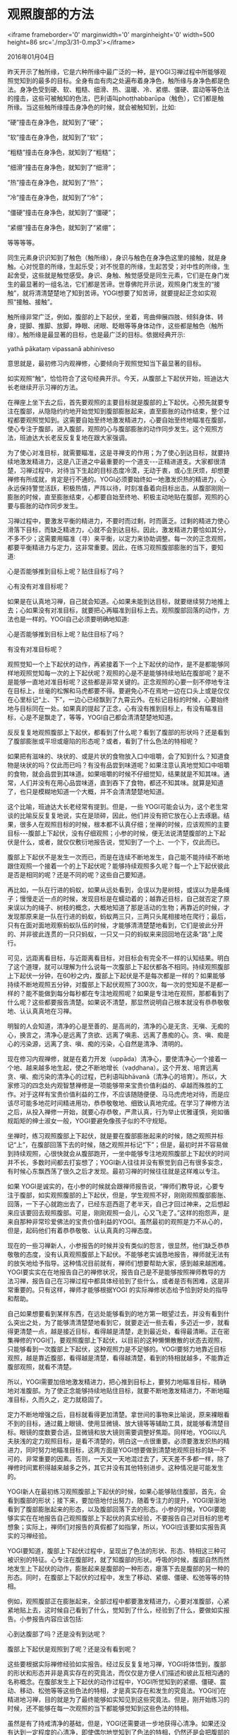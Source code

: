 * 观照腹部的方法

<iframe frameborder='0' marginwidth='0' marginheight='0' width=500 height=86 src='./mp3/31-0.mp3'></iframe>


2016年01月04日

昨天开示了触所缘，它是六种所缘中最广泛的一种，是YOGI习禅过程中所能够观照觉知到的最多的目标。全身有血有肉之处遍布着身净色，触所缘与身净色都是色法。身净色受到硬、软、粗糙、细滑、热、温暖、冷、紧绷、僵硬、震动等等色法的撞击，这些可被触知的色法，巴利语叫phoṭṭhabbarūpa（触色），它们都是触所缘。当这些触所缘撞击身净色的时候，就会被触知到，比如:

“硬”撞击在身净色，就知到了“硬”；

“软”撞击在身净色，就知到了“软”；

“粗糙”撞击在身净色，就知到了“粗糙”；

“细滑”撞击在身净色，就知到了“细滑”；

“热”撞击在身净色，就知到了“热”；

“冷”撞击在身净色，就知到了“冷”；

“僵硬”撞击在身净色，就知到了“僵硬”；

“紧绷”撞击在身净色，就知到了“紧绷”；

等等等等。

同生元素身识识知到了触色（触所缘），身识与触色在身净色这里的接触，就是身触。心对悦意的所缘，生起乐受；对不悦意的所缘，生起苦受；对中性的所缘，生起舍受，这些就是触觉感受。身识、身触、触觉感受是同生元素，它们是在身门发生的最显著的一组名法，它们都是苦谛。世尊佛陀开示说，观照身门发生的“接触”，就将清清楚楚地了知到苦谛。YOGI想要了知苦谛，就要提起正念如实观照“接触、接触”。

触所缘非常广泛，例如，腹部的上下起伏，坐着，弯曲伸展四肢、倾斜身体、转身，提脚、推脚、放脚，睁眼、闭眼、眨眼等等身体动作，这些都是触色（触所缘）。触所缘是最显著的目标，也是最广泛的目标。依据经典开示:

yathā pākataṃ vipassanā abhiniveso

意思就是，最初修习内观禅修，心要倾向于观照觉知当下最显著的目标。

如实观照“触”，恰恰符合了这句经典开示。今天，从腹部上下起伏开始，班迪达大长老继续开示习禅的方法。

[[./img/31-0.jpeg]]

在禅座上坐下去之后，首先要观照的主要目标就是腹部的上下起伏。心预先就要专注在腹部，从隐隐约约地开始觉知到腹部膨胀起来，直至膨胀的动作结束，整个过程都要观照觉知到。这需要自始至终地激发精进力，心要自始至终地瞄准在腹部，使心专注于腹部，进入腹部，观照的心与腹部膨胀的动作同步发生。这个观照方法，班迪达大长老反反复复地在跟大家强调。

为了使心对准目标，就需要瞄准，这是寻禅支的作用；为了使心到达目标，就要持续地激发精进力，这是八正道之中最重要的一个道支-﻿-﻿-正精进道支。大家都很清楚，习禅过程中，对待当下生起的目标态度冷漠，无动于衷，或心生厌烦，却想要禅修有所成就，肯定是行不通的。YOGI必须要始终如一地激发炽热的精进力，心永远保持警觉活跃，积极热情，严阵以待，时刻准备着向目标出击。从腹部刚刚一膨胀的时候，直至膨胀结束，心都要自始至终地、积极主动地贴在腹部，观照的心要与膨胀的动作同步发生。

习禅过程中，要激发平衡的精进力，不要时而过剩，时而匮乏。过剩的精进力使心滑落下目标，而缺乏精进力，心就不会到达目标。因此，激发精进力要恰如其分，不多不少；这需要用瞄准（寻）来平衡，以定力来协助调整。每一次的正念观照，都要平衡精进力与定力，这非常重要。因此，在练习观照腹部膨胀的当下，要知道:

心是否能够推到目标上呢？贴住目标了吗？

心有没有对准目标呢？

如果是在认真地习禅，自己就会知道。心如果未能到达目标，就要继续努力地推上去；心如果没有对准目标，就要把心再瞄准到目标上去。观照腹部回落的动作，方法也是一样的。YOGI自己必须要明确地知道:

心是否能够推到目标上呢？贴住目标了吗？

有没有对准目标呢？

观照觉知一个上下起伏的动作，再紧接着下一个上下起伏的动作，是不是都能够同样地观照觉知每一次的上下起伏呢？观照的心是不是能够持续地贴在腹部呢？是不是能够一直地对准目标呢？这些都是非常关键的。正念观照的心要一刻不停地专注在目标上，丝毫的松懈和马虎都要不得。要避免心不在焉地一边在口头上或是仅仅在心里标记“上、下”，一边心已经飘到了九霄云外。在标记目标的时候，心要始终地与目标同在一处。如果真的提起了正念，心有没有推到目标上，有没有瞄准目标，心是不是飘走了，等等，YOGI自己都会清清楚楚地知道。

反反复复地观照腹部上下起伏，都看到了什么呢？看到了腹部的形状吗？还是看到了腹部膨胀或平坦或瘪陷的形态呢？或者，看到了什么色法的特相呢？

如果把有滋味的、块状的、或是片状的食物放入口中咀嚼，会了知到什么？知道食物是块状的吗？仅此而已吗？有没有品尝到味道呢？如果注意认真地觉知口中咀嚼的食物，就会品尝到其味道。如果咀嚼的时候不仔细觉知，结果就是不知其味。通常，人们并没有在用心品尝味道，直到吞下了食物，都还不知其味。就算是知道了，也只是模糊地知道一个大概，并不会清清楚楚地知道。

[[./img/31-1.jpeg]]

这个比喻，班迪达大长老经常有提到。但是，一些 YOGI可能会认为，这个老生常谈的比喻反反复复地说，实在是琐碎，因此，他们并没有把它放在心上去琢磨。结果，很多人在观照目标的时候，根本都不认真仔细；坐禅的时候，应该观照的主要目标-﻿-﻿-腹部上下起伏，没有仔细观照；小参的时候，便无法说清楚腹部的上下起伏是什么，或者，就仅仅敷衍地报告说，觉知到了一个上、一个下，仅此而已。

腹部上下起伏不是发生一次而已，而是在连续不断地发生，自己能不能持续不断地跟住观照一个接着一个的上下起伏呢？能够持续观照多久呢？每一个上下起伏彼此是否是相同的呢？还是不同的呢？这些自己要知道。

再比如，一队在行进的蚂蚁，如果从远处看到，会误以为是树枝，或误以为是条绳子；慢慢走近一点的时候，发现目标是在蠕动着的；越靠近目标，自己就否定了原来误以为的绳子、树枝的概念，大概地知道了那是活动的生物；再靠近的时候，才发现那原来是一队在行进的蚂蚁，蚂蚁两三只，三两只头尾相接地在爬行；最后，只有在面对面地观察蚂蚁队伍的时候，才能够清清楚楚地看到，它们是彼此分开的、并非彼此连贯的一只只蚂蚁，一只又一只的蚂蚁来来回回地在这条“路”上爬行。

可见，远距离看目标，与近距离看目标，对目标会有完全不一样的认知结果。明白了这个道理，就可以理解为什么说每一次腹部上下起伏都各不相同。持续观照腹部上下起伏一分钟，在60秒之内，腹部上下起伏是不是每次都是一样的？如果能够持续不断地观照五分钟，对腹部上下起伏观照了300次，每一次的觉知是不是都一样的？能不能做到每分每秒都在专注地观照呢？如果是专注地在观照，那都看到了什么呢？这些都要报告清楚。如果说不清楚，那显然说明自己根本就没有恭恭敬敬地、认认真真地在习禅。

明智的人会知道，清净的心是至善的、是高尚的，清净的心是无贪、无嗔、无痴的心，换言之，清净心是远离了贪欲、远离了嗔恚、远离了愚痴的心。贪、嗔、痴是心的污染源，远离了贪、嗔、痴的污染，心自然是清净、清明的。

现在修习内观禅修，就是在着力开发（uppāda）清净心，要使清净心一个接着一个地、越来越多地生起，使之不断地增长（vaḍḍhana）。这个开发、培育远离贪、嗔、痴污染的清净心的过程，巴利语叫bhāvanā（清净心的培育）。所以，大家修习的四念处内观智慧禅修是一项能够带来宝贵价值利益的、卓越而殊胜的工作。对于这样有宝贵价值利益的工作，不应该随随便便、马马虎虎地对待，而是应该尽可能多地花时间精进用功，恭恭敬敬地、细致认真地完成。在学习了禅修方法之后，从投入禅修一开始，就要心存恭敬，严肃认真，行为举止优雅谨慎，宛如循规蹈矩的绅士淑女一般，YOGI要避免像孩子似的不守规矩。

坐禅时，练习观照腹部上下起伏，就是要在腹部膨胀起来的时候，随之观照并标记“上”，在腹部回落下去的时候，随之观照并标记“下”；但是，最初时并不容易做到持续观照，心很快就会从腹部跑开，一坐中能够专注地观照腹部上下起伏的时间并不长，多数时间都去打妄想了；YOGI新人往往并没有察觉到自己有很多妄念，有时候心东飘西荡了很久之后才发现。最初习禅的时候往往就是这样难以专注。

如果 YOGI是诚实的，在小参的时候就会跟禅师报告说，“禅师们教导说，心要专注于腹部，如实观照腹部的上下起伏，但是，学生观照不好，刚刚观照腹部膨胀、回落，一下子心就跑出去了，已经东逛西逛了老半天，自己才回过神来，之后想起来应该要回去观照腹部。可是，刚刚观照一会儿，心又飞走了。”这样的抱怨声，是来自那种非常珍爱佛法的宝贵价值利益的YOGI。虽然最初的观照是力不从心的，但是，起码他们有着恭恭敬敬、认认真真的习禅态度。

现在的一些习禅新人，小参报告的时候并没有类似的怨言，很显然，他们缺乏恭恭敬敬的态度，没有认真观照腹部上下起伏。不能够老实诚恳地报告，禅师就无法有的放矢地给予指导。这种情况目前就有，禅师们想要帮助大家，感到越来越困难。YOGI要实实在在地报告自己的禅修状况，报告自己是不是能够按照禅师教导的方法习禅，报告自己在习禅过程中都具体经验到了些什么，或者是否有困难，这是非常重要的。只有这样，禅师才能够根据YOGI 的实际禅修状态给予恰到好处的指导和帮助。

自己如果想要看到某样东西，在远处能够看到的地方第一眼望过去，并没有看到什么突出之处，为了能够清清楚楚地看到它，就要走近一些去看，多迈近一步，就看得更清楚一点，越是接近目标，看得越是清楚，走到最近处，看得最清晰。正在密集禅修的YOGI们，要观照腹部上下起伏，以目前的这种懒懒散散的状态去观照，只能够看到一次腹部上下起伏，这种观照力是不足够的。YOGI要努力地靠近目标观照，越是靠近腹部，看得越是清楚，看得越清楚，看到的特相就越多，不能靠近腹部观照，就看不清楚。

所以，YOGI需要加倍地激发精进力，把心推到目标上，要努力地瞄准目标，精确地对准腹部。为了使正念能够持续地贴住目标，就要不断地激发精进力，不断地瞄准目标，久而久之，定力就稳固了。

定力不断地增强之后，目标就看得更加清楚。拿世间的事物来比喻说，原来裸眼看不到的目标，通过戴上眼镜、使用显微镜、放大镜等等辅助工具，就能够看清楚目标。眼镜的度数要合适，显微镜和放大镜则需要调整好焦距。同样地，YOGI以凡夫肤浅的定力观照目标，是看不清楚的，明白这一点很重要。必须要激发炽热的精进力，同时努力地瞄准目标，这两方面是YOGI想要做到清楚地观照目标的缺一不可的、非常重要的因素。否则，一天又一天地混过去了，天天差不多都一样，除了禅修时间累积得越来越多之外，其它并没有其他特别进步。这种情况是可能发生的。

YOGI新人在最初练习观照腹部上下起伏的时候，如果心能够贴住腹部，首先，会看到腹部的形状；接下来，要加倍地付出努力，随着专注力的提升，YOGI渐渐地看到了腹部膨胀起来的形态，以及腹部回落下去的形态。小参的时候，YOGI要能够实实在在地报告自己观照腹部上下起伏的真实经验，不要报告自己对目标的思考想象；实际上，禅师们对报告的真假都了如指掌，所以，YOGI应该要如实报告真实的习禅经验。

YOGI要知道，腹部上下起伏过程中，呈现出了色法的形状、形态、特相这三种可被识别的特征。心专注在腹部时，就了知腹部的形状。呼吸的时候，腹部自然而然地发生上下起伏的动作，膨胀起来是腹部的一种形态，瘪落下去是腹部的另一种的形态。同时，在腹部上下起伏的过程中，发生了移动、紧绷、僵硬、松弛等等的特相。

例如，观照腹部正在膨胀起来，全部过程中都要激发精进力，心要对准腹部，心紧紧地贴上去，这时候自己看到了什么，觉知到了什么，经验到了什么，要做如实报告。小参报告内容应该包括:

心到达腹部了吗？还是没有到达呢？

腹部上下起伏是观照到了呢？还是没有看到呢？

这些要根据实际禅修经验如实报告。经过反反复复地习禅，YOGI将体悟到，腹部的形状和形态并非是真实存在的究竟法，而仅仅是方便人们描述和彼此互相沟通的名称概念。在腹部发生上下起伏的动作过程中，YOGI所觉知到的紧绷、僵硬、震动、移动、松弛等等这些色法的特相，才是真实存在和发生的究竟法。YOGI们在精进地习禅，目的就是为了最终能够如实知见到这些究竟法。但是，刚开始练习的时候，还不能够在每一次观照的当下都能够觉知到这些色法的特相。

虽然是有了持戒清净的基础，但是，YOGI还需要进一步地获得心清净。如果还没有达到一定程度的心清净，即使偶尔地觉知到了色法的特相，仍然还是会把腹部的形状、形态和特相等都混在一起了知，即:时而觉知到特相，时而又觉知到形状或形态，心清净没有达到一定程度，YOGI还不能够完全地脱离概念，而纯粹清晰地照见究竟法。YOGI不论是觉知到了腹部的形状、形态，还是特相都好，都要向禅师一一地如实报告；如果报告不清楚，支支吾吾说不出来，就说明自己并没有在习禅时认认真真地观照。

[[./img/31-2.jpeg]]

人们在世间为了谋生都要工作。在办公室或工厂规定的上班时间，员工都要努力地完成工作任务，如果不能够完成工作目标，那老板就会明白，员工是在偷懒、磨洋工、混日子。所以，员工在上班时间内都应该勤勤恳恳、十分努力地完成工作任务，而不应该空闲在那里不干活。

同样地，在禅修中心这里，YOGI们都要勤奋地完成自己的工作任务，要一刻不停地观照当下的目标，避免偷懒、磨洋工。就像工厂的员工们会多劳多得一样，YOGI如果能够持续地保持正念观照，避免漏失正念的话，就会越多地获得禅修的利益，心越来越清净，随着定力的提升，内观智慧将不断地开发增长。YOGI要杜绝心不在焉地习禅，明白这一点相当重要。

员工在上班的时候，都有一段时间是工间休息；而 YOGI除了睡眠时间之外，只要是清醒的状态，都应该保持习禅状态，并没有“工间休息”的时间段，而是要一直地保持正念，持续不断地观照目标。YOGI要杜绝在习禅中“偷懒磨洋工”。

作为员工，为了拿到薪水而努力工作，付出体力和心力，一天工作下来就会精疲力尽，身心疲惫，越是努力工作，最后就越是疲劳不堪。相反地，密集禅修的YOGI们，如果能够做到恭恭敬敬、细致认真、持续不断地习禅，心的力量将会不可思议地强大起来。越是激发精进力，精力越是饱满强大，每天都充满禅悦，乐此不疲，同时，体力也随之增强，这就是修习内观禅修的殊胜之处。

修习内观禅，如果不能够激发出十足的精进力，就不会有显著进步，那就会导致心灰意冷，更加不乐意激发精进力。越是能够激发出炽热的精进力，正念和定力将越来越提升，越是会给身心双方面带来轻安自在，自然地法喜充满；因此，身心更加积极活跃地投入到习禅之中，这是良性的禅修进步模式。如果一个月过去了，YOGI的状态却没有任何喜人的改变，说明 YOGI 自己并没有在积极努力地习禅。

班迪达大长老希望，在禅修营剩余的时间里，YOGI要理解禅师们诚心诚意地对自己的敦促、教导和帮助，要切实地做到恭恭敬敬地、细致认真地、持续不断地习禅，以使自己的清净心充满十足的力量，通过觉悟究竟的真理，获得真正的禅修利益，到最后，YOGI必将笑逐颜开，满载而归!

--------------

--------------

